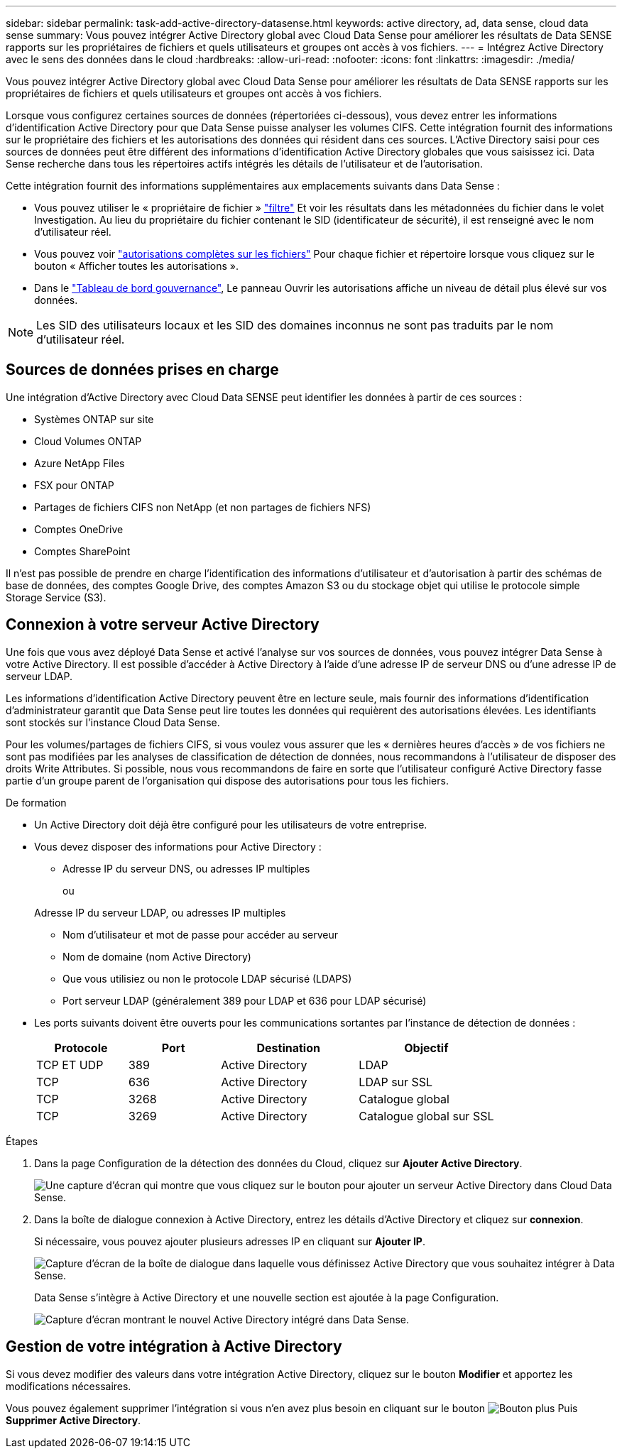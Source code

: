 ---
sidebar: sidebar 
permalink: task-add-active-directory-datasense.html 
keywords: active directory, ad, data sense, cloud data sense 
summary: Vous pouvez intégrer Active Directory global avec Cloud Data Sense pour améliorer les résultats de Data SENSE rapports sur les propriétaires de fichiers et quels utilisateurs et groupes ont accès à vos fichiers. 
---
= Intégrez Active Directory avec le sens des données dans le cloud
:hardbreaks:
:allow-uri-read: 
:nofooter: 
:icons: font
:linkattrs: 
:imagesdir: ./media/


[role="lead"]
Vous pouvez intégrer Active Directory global avec Cloud Data Sense pour améliorer les résultats de Data SENSE rapports sur les propriétaires de fichiers et quels utilisateurs et groupes ont accès à vos fichiers.

Lorsque vous configurez certaines sources de données (répertoriées ci-dessous), vous devez entrer les informations d'identification Active Directory pour que Data Sense puisse analyser les volumes CIFS. Cette intégration fournit des informations sur le propriétaire des fichiers et les autorisations des données qui résident dans ces sources. L'Active Directory saisi pour ces sources de données peut être différent des informations d'identification Active Directory globales que vous saisissez ici. Data Sense recherche dans tous les répertoires actifs intégrés les détails de l'utilisateur et de l'autorisation.

Cette intégration fournit des informations supplémentaires aux emplacements suivants dans Data Sense :

* Vous pouvez utiliser le « propriétaire de fichier » link:task-investigate-data.html#filtering-data-in-the-data-investigation-page["filtre"] Et voir les résultats dans les métadonnées du fichier dans le volet Investigation. Au lieu du propriétaire du fichier contenant le SID (identificateur de sécurité), il est renseigné avec le nom d'utilisateur réel.
* Vous pouvez voir link:task-investigate-data.html#viewing-permissions-for-files-and-directories["autorisations complètes sur les fichiers"] Pour chaque fichier et répertoire lorsque vous cliquez sur le bouton « Afficher toutes les autorisations ».
* Dans le link:task-controlling-governance-data.html["Tableau de bord gouvernance"], Le panneau Ouvrir les autorisations affiche un niveau de détail plus élevé sur vos données.



NOTE: Les SID des utilisateurs locaux et les SID des domaines inconnus ne sont pas traduits par le nom d'utilisateur réel.



== Sources de données prises en charge

Une intégration d'Active Directory avec Cloud Data SENSE peut identifier les données à partir de ces sources :

* Systèmes ONTAP sur site
* Cloud Volumes ONTAP
* Azure NetApp Files
* FSX pour ONTAP
* Partages de fichiers CIFS non NetApp (et non partages de fichiers NFS)
* Comptes OneDrive
* Comptes SharePoint


Il n'est pas possible de prendre en charge l'identification des informations d'utilisateur et d'autorisation à partir des schémas de base de données, des comptes Google Drive, des comptes Amazon S3 ou du stockage objet qui utilise le protocole simple Storage Service (S3).



== Connexion à votre serveur Active Directory

Une fois que vous avez déployé Data Sense et activé l'analyse sur vos sources de données, vous pouvez intégrer Data Sense à votre Active Directory. Il est possible d'accéder à Active Directory à l'aide d'une adresse IP de serveur DNS ou d'une adresse IP de serveur LDAP.

Les informations d'identification Active Directory peuvent être en lecture seule, mais fournir des informations d'identification d'administrateur garantit que Data Sense peut lire toutes les données qui requièrent des autorisations élevées. Les identifiants sont stockés sur l'instance Cloud Data Sense.

Pour les volumes/partages de fichiers CIFS, si vous voulez vous assurer que les « dernières heures d'accès » de vos fichiers ne sont pas modifiées par les analyses de classification de détection de données, nous recommandons à l'utilisateur de disposer des droits Write Attributes. Si possible, nous vous recommandons de faire en sorte que l'utilisateur configuré Active Directory fasse partie d'un groupe parent de l'organisation qui dispose des autorisations pour tous les fichiers.

.De formation
* Un Active Directory doit déjà être configuré pour les utilisateurs de votre entreprise.
* Vous devez disposer des informations pour Active Directory :
+
** Adresse IP du serveur DNS, ou adresses IP multiples
+
ou

+
Adresse IP du serveur LDAP, ou adresses IP multiples

** Nom d'utilisateur et mot de passe pour accéder au serveur
** Nom de domaine (nom Active Directory)
** Que vous utilisiez ou non le protocole LDAP sécurisé (LDAPS)
** Port serveur LDAP (généralement 389 pour LDAP et 636 pour LDAP sécurisé)


* Les ports suivants doivent être ouverts pour les communications sortantes par l'instance de détection de données :
+
[cols="20,20,30,30"]
|===
| Protocole | Port | Destination | Objectif 


| TCP ET UDP | 389 | Active Directory | LDAP 


| TCP | 636 | Active Directory | LDAP sur SSL 


| TCP | 3268 | Active Directory | Catalogue global 


| TCP | 3269 | Active Directory | Catalogue global sur SSL 
|===


.Étapes
. Dans la page Configuration de la détection des données du Cloud, cliquez sur *Ajouter Active Directory*.
+
image:screenshot_compliance_integrate_active_directory.png["Une capture d'écran qui montre que vous cliquez sur le bouton pour ajouter un serveur Active Directory dans Cloud Data Sense."]

. Dans la boîte de dialogue connexion à Active Directory, entrez les détails d'Active Directory et cliquez sur *connexion*.
+
Si nécessaire, vous pouvez ajouter plusieurs adresses IP en cliquant sur *Ajouter IP*.

+
image:screenshot_compliance_active_directory_dialog.png["Capture d'écran de la boîte de dialogue dans laquelle vous définissez Active Directory que vous souhaitez intégrer à Data Sense."]

+
Data Sense s'intègre à Active Directory et une nouvelle section est ajoutée à la page Configuration.

+
image:screenshot_compliance_active_directory_added.png["Capture d'écran montrant le nouvel Active Directory intégré dans Data Sense."]





== Gestion de votre intégration à Active Directory

Si vous devez modifier des valeurs dans votre intégration Active Directory, cliquez sur le bouton *Modifier* et apportez les modifications nécessaires.

Vous pouvez également supprimer l'intégration si vous n'en avez plus besoin en cliquant sur le bouton image:screenshot_gallery_options.gif["Bouton plus"] Puis *Supprimer Active Directory*.
